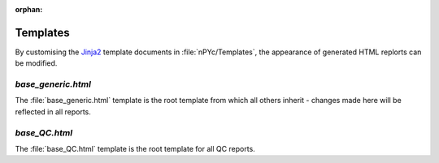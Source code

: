 :orphan:

Templates
---------

By customising the `Jinja2 <http://jinja.pocoo.org>`_ template documents in :file:`nPYc/Templates`, the appearance of generated HTML replorts can be modified.


`base_generic.html`
===================
The :file:`base_generic.html` template is the root template from which all others inherit - changes made here will be reflected in all reports.

`base_QC.html`
===================
The :file:`base_QC.html` template is the root template for all QC reports.
